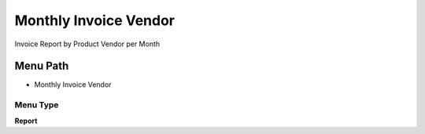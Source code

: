 
.. _functional-guide/menu/menu-monthly-invoice-vendor:

======================
Monthly Invoice Vendor
======================

Invoice Report by Product Vendor per Month

Menu Path
=========


* Monthly Invoice Vendor

Menu Type
---------
\ **Report**\ 

